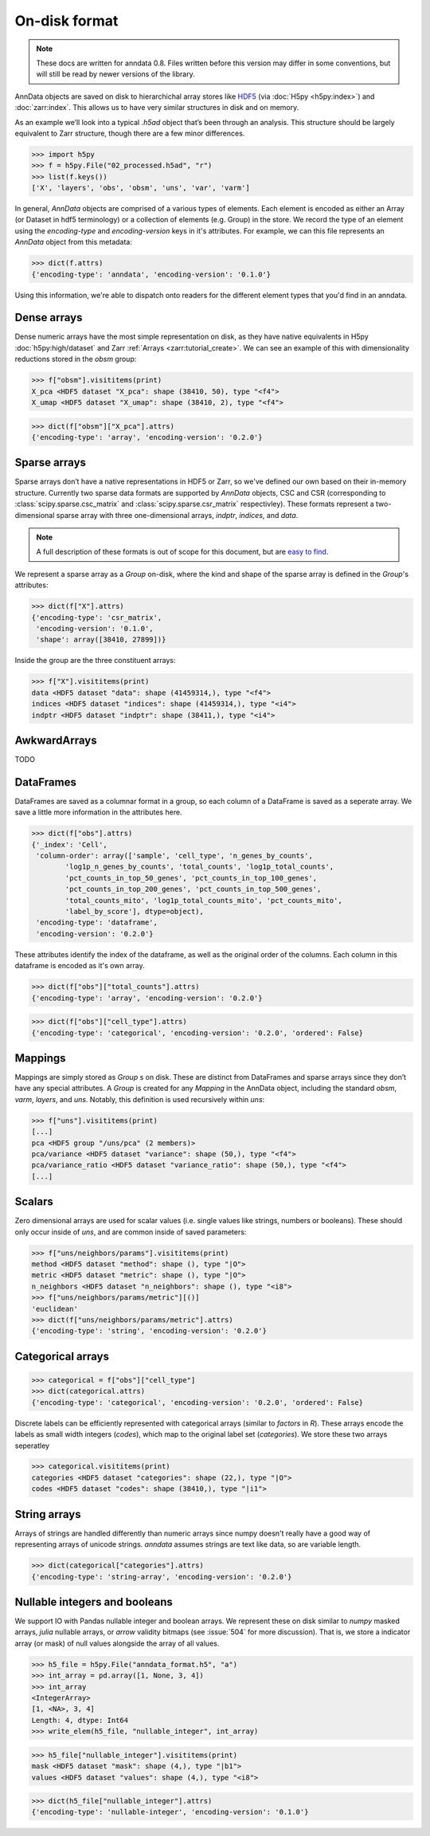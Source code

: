On-disk format
--------------

.. note::
   These docs are written for anndata 0.8.
   Files written before this version may differ in some conventions,
   but will still be read by newer versions of the library.

AnnData objects are saved on disk to hierarchichal array stores like HDF5_
(via :doc:`H5py <h5py:index>`) and :doc:`zarr:index`.
This allows us to have very similar structures in disk and on memory.

As an example we’ll look into a typical `.h5ad` object that’s been through an analysis.
This structure should be largely equivalent to Zarr structure, though there are a few minor differences.

.. _HDF5: https://en.wikipedia.org/wiki/Hierarchical_Data_Format
.. I’ve started using h5py since I couldn’t figure out a nice way to print attributes from bash.

>>> import h5py
>>> f = h5py.File("02_processed.h5ad", "r")
>>> list(f.keys())
['X', 'layers', 'obs', 'obsm', 'uns', 'var', 'varm']

.. .. code:: bash

..    $ h5ls 02_processed.h5ad
..    X                        Group
..    layers                   Group
..    obs                      Group
..    obsm                     Group
..    uns                      Group
..    var                      Group
..    varm                     Group

In general, `AnnData` objects are comprised of a various types of elements.
Each element is encoded as either an Array (or Dataset in hdf5 terminology) or a collection of elements (e.g. Group) in the store.
We record the type of an element using the `encoding-type` and `encoding-version` keys in it's attributes.
For example, we can this file represents an `AnnData` object from this metadata:

>>> dict(f.attrs)
{'encoding-type': 'anndata', 'encoding-version': '0.1.0'}

Using this information, we're able to dispatch onto readers for the different element types that you'd find in an anndata.

Dense arrays
~~~~~~~~~~~~

Dense numeric arrays have the most simple representation on disk,
as they have native equivalents in H5py :doc:`h5py:high/dataset` and Zarr :ref:`Arrays <zarr:tutorial_create>`.
We can see an example of this with dimensionality reductions stored in the `obsm` group:

>>> f["obsm"].visititems(print)
X_pca <HDF5 dataset "X_pca": shape (38410, 50), type "<f4">
X_umap <HDF5 dataset "X_umap": shape (38410, 2), type "<f4">

>>> dict(f["obsm"]["X_pca"].attrs)
{'encoding-type': 'array', 'encoding-version': '0.2.0'}

.. .. code:: bash

..    $ h5ls 02_processed.h5ad/obsm
..    X_pca                    Dataset {38410, 50}
..    X_umap                   Dataset {38410, 2}

Sparse arrays
~~~~~~~~~~~~~

Sparse arrays don’t have a native representations in HDF5 or Zarr,
so we've defined our own based on their in-memory structure.
Currently two sparse data formats are supported by `AnnData` objects, CSC and CSR
(corresponding to :class:`scipy.sparse.csc_matrix` and :class:`scipy.sparse.csr_matrix` respectivley).
These formats represent a two-dimensional sparse array with
three one-dimensional arrays, `indptr`, `indices`, and `data`.

.. note::
   A full description of these formats is out of scope for this document,
   but are `easy to find`_.

.. _easy to find: https://en.wikipedia.org/wiki/Sparse_matrix#Compressed_sparse_row_(CSR,_CRS_or_Yale_format)

We represent a sparse array as a `Group` on-disk,
where the kind and shape of the sparse array is defined in the `Group`'s attributes:

>>> dict(f["X"].attrs)
{'encoding-type': 'csr_matrix',
 'encoding-version': '0.1.0',
 'shape': array([38410, 27899])}

Inside the group are the three constituent arrays:

>>> f["X"].visititems(print)
data <HDF5 dataset "data": shape (41459314,), type "<f4">
indices <HDF5 dataset "indices": shape (41459314,), type "<i4">
indptr <HDF5 dataset "indptr": shape (38411,), type "<i4">

.. .. code:: bash

..    $ h5ls 02_processed.h5ad/X
..    data                     Dataset {41459314/Inf}
..    indices                  Dataset {41459314/Inf}
..    indptr                   Dataset {38411/Inf}

AwkwardArrays
~~~~~~~~~~~~~

TODO

DataFrames
~~~~~~~~~~

DataFrames are saved as a columnar format in a group, so each column of a DataFrame is saved as a seperate array.
We save a little more information in the attributes here.

>>> dict(f["obs"].attrs)
{'_index': 'Cell',
 'column-order': array(['sample', 'cell_type', 'n_genes_by_counts',
        'log1p_n_genes_by_counts', 'total_counts', 'log1p_total_counts',
        'pct_counts_in_top_50_genes', 'pct_counts_in_top_100_genes',
        'pct_counts_in_top_200_genes', 'pct_counts_in_top_500_genes',
        'total_counts_mito', 'log1p_total_counts_mito', 'pct_counts_mito',
        'label_by_score'], dtype=object),
 'encoding-type': 'dataframe',
 'encoding-version': '0.2.0'}

These attributes identify the index of the dataframe, as well as the original order of the columns.
Each column in this dataframe is encoded as it's own array.

>>> dict(f["obs"]["total_counts"].attrs)
{'encoding-type': 'array', 'encoding-version': '0.2.0'}

>>> dict(f["obs"]["cell_type"].attrs)
{'encoding-type': 'categorical', 'encoding-version': '0.2.0', 'ordered': False}

Mappings
~~~~~~~~

Mappings are simply stored as `Group` s on disk.
These are distinct from DataFrames and sparse arrays since they don’t have any special attributes.
A `Group` is created for any `Mapping` in the AnnData object,
including the standard `obsm`, `varm`, `layers`, and `uns`.
Notably, this definition is used recursively within `uns`:

>>> f["uns"].visititems(print)
[...]
pca <HDF5 group "/uns/pca" (2 members)>
pca/variance <HDF5 dataset "variance": shape (50,), type "<f4">
pca/variance_ratio <HDF5 dataset "variance_ratio": shape (50,), type "<f4">
[...]

Scalars
~~~~~~~

Zero dimensional arrays are used for scalar values (i.e. single values like strings, numbers or booleans).
These should only occur inside of `uns`, and are common inside of saved parameters:

>>> f["uns/neighbors/params"].visititems(print)
method <HDF5 dataset "method": shape (), type "|O">
metric <HDF5 dataset "metric": shape (), type "|O">
n_neighbors <HDF5 dataset "n_neighbors": shape (), type "<i8">
>>> f["uns/neighbors/params/metric"][()]
'euclidean'
>>> dict(f["uns/neighbors/params/metric"].attrs)
{'encoding-type': 'string', 'encoding-version': '0.2.0'}

Categorical arrays
~~~~~~~~~~~~~~~~~~

>>> categorical = f["obs"]["cell_type"]
>>> dict(categorical.attrs)
{'encoding-type': 'categorical', 'encoding-version': '0.2.0', 'ordered': False}

Discrete labels can be efficiently represented with categorical arrays (similar to `factors` in `R`).
These arrays encode the labels as small width integers (`codes`), which map to the original label set (`categories`).
We store these two arrays seperatley

>>> categorical.visititems(print)
categories <HDF5 dataset "categories": shape (22,), type "|O">
codes <HDF5 dataset "codes": shape (38410,), type "|i1">

String arrays
~~~~~~~~~~~~~

Arrays of strings are handled differently than numeric arrays since numpy doesn't really have a good way of representing arrays of unicode strings.
`anndata` assumes strings are text like data, so are variable length.

>>> dict(categorical["categories"].attrs)
{'encoding-type': 'string-array', 'encoding-version': '0.2.0'}

Nullable integers and booleans
~~~~~~~~~~~~~~~~~~~~~~~~~~~~~~

We support IO with Pandas nullable integer and boolean arrays.
We represent these on disk similar to `numpy` masked arrays, `julia` nullable arrays, or `arrow` validity bitmaps (see :issue:`504` for more discussion).
That is, we store a indicator array (or mask) of null values alongside the array of all values.

>>> h5_file = h5py.File("anndata_format.h5", "a")
>>> int_array = pd.array([1, None, 3, 4])
>>> int_array
<IntegerArray>
[1, <NA>, 3, 4]
Length: 4, dtype: Int64
>>> write_elem(h5_file, "nullable_integer", int_array)

>>> h5_file["nullable_integer"].visititems(print)
mask <HDF5 dataset "mask": shape (4,), type "|b1">
values <HDF5 dataset "values": shape (4,), type "<i8">

>>> dict(h5_file["nullable_integer"].attrs)
{'encoding-type': 'nullable-integer', 'encoding-version': '0.1.0'}
